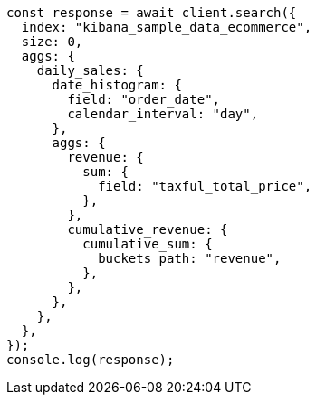 // This file is autogenerated, DO NOT EDIT
// Use `node scripts/generate-docs-examples.js` to generate the docs examples

[source, js]
----
const response = await client.search({
  index: "kibana_sample_data_ecommerce",
  size: 0,
  aggs: {
    daily_sales: {
      date_histogram: {
        field: "order_date",
        calendar_interval: "day",
      },
      aggs: {
        revenue: {
          sum: {
            field: "taxful_total_price",
          },
        },
        cumulative_revenue: {
          cumulative_sum: {
            buckets_path: "revenue",
          },
        },
      },
    },
  },
});
console.log(response);
----
